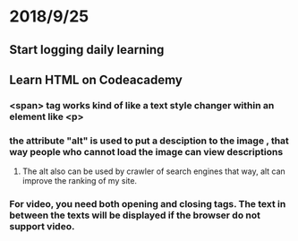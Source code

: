 # +TITLE:Start logging online learning progress


* 2018/9/25
** Start logging daily learning 
** Learn HTML on Codeacademy
*** <span> tag works kind of like a text style changer within an element like <p>  
*** the attribute "alt" is used to put a desciption to the image , that way people who cannot load the image can view descriptions
**** The alt also can be used by crawler of search engines that way, alt can improve the ranking of my site.
*** For video, you need both opening and closing tags. The text in between the texts will be displayed if the browser do not support video.
